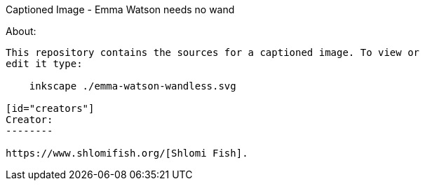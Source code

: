 Captioned Image - Emma Watson needs no wand
======================

[id="about"]
About:
------

This repository contains the sources for a captioned image. To view or
edit it type:

    inkscape ./emma-watson-wandless.svg

[id="creators"]
Creator:
--------

https://www.shlomifish.org/[Shlomi Fish].
